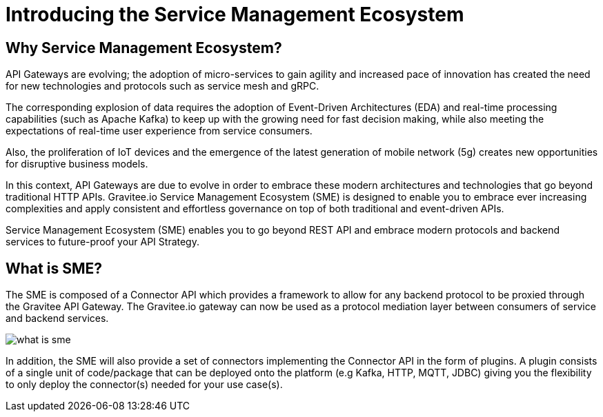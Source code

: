 = Introducing the Service Management Ecosystem
:page-sidebar: apim_3_x_sidebar
:page-permalink: apim/3.x/apim_publisherguide_introducing_sme.html
:page-folder: apim/user-guide/publisher/sme
:page-layout: apim3x

== Why Service Management Ecosystem? 

API Gateways are evolving; the adoption of micro-services to gain agility and increased pace of innovation has created the need for new technologies and protocols such as service mesh and gRPC.

The corresponding explosion of data requires the adoption of Event-Driven Architectures (EDA) and real-time processing capabilities (such as Apache Kafka) to keep up with the growing need for fast decision making, while also meeting the expectations of real-time user experience from service consumers.

Also, the proliferation of IoT devices and the emergence of the latest generation of mobile network (5g) creates new opportunities for disruptive business models.

In this context, API Gateways are due to evolve in order to embrace these modern architectures and technologies that go beyond traditional HTTP APIs. Gravitee.io Service Management Ecosystem (SME) is designed to enable you to embrace ever increasing complexities and apply consistent and effortless governance on top of both traditional and event-driven APIs.

Service Management Ecosystem (SME) enables you to go beyond REST API and embrace modern protocols and backend services to future-proof your API Strategy.

== What is SME?

The SME is composed of a Connector API which provides a framework to allow for any backend protocol to be proxied through the Gravitee API Gateway. The Gravitee.io gateway can now be used as a protocol mediation layer between consumers of service and backend services.

image:{% link images/apim/3.x/api-publisher-guide/sme/what-is-sme.png %}[]

In addition, the SME will also provide a set of connectors implementing the Connector API in the form of plugins. A plugin consists of a single unit of code/package that can be deployed onto the platform (e.g Kafka, HTTP, MQTT, JDBC) giving you the flexibility to only deploy the connector(s) needed for your use case(s).